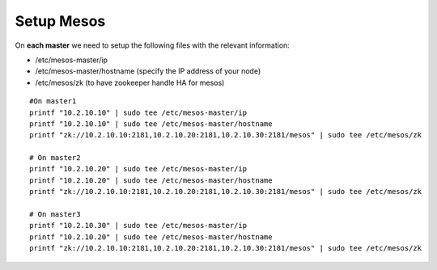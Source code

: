Setup Mesos
===========

On **each master** we need to setup the following files with the relevant information:

* /etc/mesos-master/ip
* /etc/mesos-master/hostname (specify the IP address of your node)
* /etc/mesos/zk (to have zookeeper handle HA for mesos)

::

	#On master1
	printf "10.2.10.10" | sudo tee /etc/mesos-master/ip
	printf "10.2.10.10" | sudo tee /etc/mesos-master/hostname
	printf "zk://10.2.10.10:2181,10.2.10.20:2181,10.2.10.30:2181/mesos" | sudo tee /etc/mesos/zk

	# On master2
	printf "10.2.10.20" | sudo tee /etc/mesos-master/ip
	printf "10.2.10.20" | sudo tee /etc/mesos-master/hostname
	printf "zk://10.2.10.10:2181,10.2.10.20:2181,10.2.10.30:2181/mesos" | sudo tee /etc/mesos/zk

	# On master3
	printf "10.2.10.30" | sudo tee /etc/mesos-master/ip
	printf "10.2.10.20" | sudo tee /etc/mesos-master/hostname
	printf "zk://10.2.10.10:2181,10.2.10.20:2181,10.2.10.30:2181/mesos" | sudo tee /etc/mesos/zk
